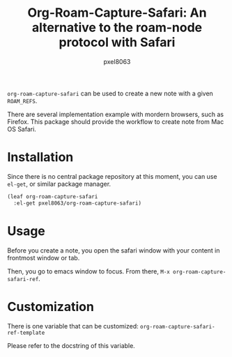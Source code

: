 #+title: Org-Roam-Capture-Safari: An alternative to the roam-node protocol with Safari
#+author: pxel8063
[[https://github.com/pxel8063/org-roam-capture-safari/actions][https://github.com/pxel8063/org-roam-capture-safari/actions/workflows/test.yml/badge.svg]][[https://www.gnu.org/licenses/gpl-3.0][https://img.shields.io/badge/License-GPL%20v3-blue.svg]]

=org-roam-capture-safari= can be used to create a new note with a given
=ROAM_REFS=.

There are several implementation example with mordern browsers, such as
Firefox. This package should provide the workflow to create note from Mac OS
Safari.

* Installation
Since there is no central package repository at this moment, you can use
=el-get=, or similar package manager.

#+begin_src emacs-lisp
  (leaf org-roam-capture-safari
    :el-get pxel8063/org-roam-capture-safari)
#+end_src

* Usage
Before you create a note, you open the safari window with your content in
frontmost window or tab.

Then, you go to emacs window to focus. From there, =M-x org-roam-capture-safari-ref=.

* Customization
There is one variable that can be customized: =org-roam-capture-safari-ref-template=

Please refer to the docstring of this variable.

